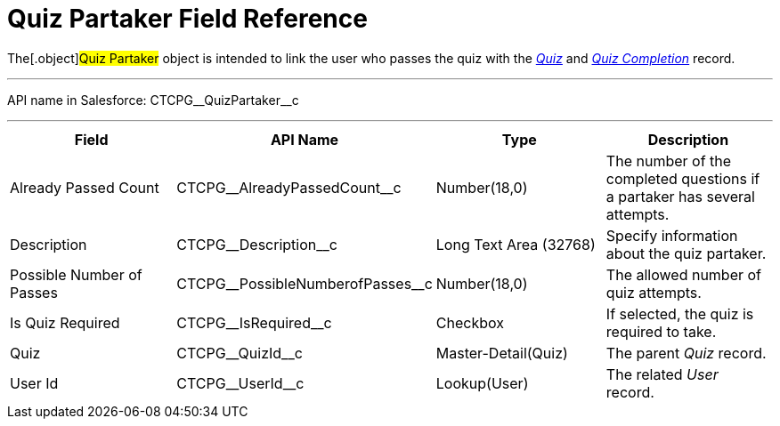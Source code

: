 = Quiz Partaker Field Reference

The[.object]#Quiz Partaker# object is intended to link the user
who passes the quiz with the _xref:quiz-field-reference.html[Quiz]_ and
_xref:quiz-completion-field-reference.html[Quiz Completion]_ record.

'''''

API name in Salesforce: CTCPG\__QuizPartaker__c

'''''

[width="100%",cols="25%,25%,25%,25%",]
|===
|*Field* |*API Name* |*Type* |*Description*

|Already Passed Count |CTCPG\__AlreadyPassedCount__c
|Number(18,0) |The number of the completed questions if a partaker has
several attempts.

|Description  |CTCPG\__Description__c |Long Text Area
(32768) |Specify information about the quiz partaker.

|Possible Number of Passes |CTCPG\__PossibleNumberofPasses__c
|Number(18,0) |The allowed number of quiz attempts.

|Is Quiz Required |CTCPG\__IsRequired__c  |Checkbox  |If
selected, the quiz is required to take.

|Quiz |CTCPG\__QuizId__c  |Master-Detail(Quiz) |The parent
_Quiz_ record.

|User Id |CTCPG\__UserId__c  |Lookup(User) |The related _User_
record.
|===
